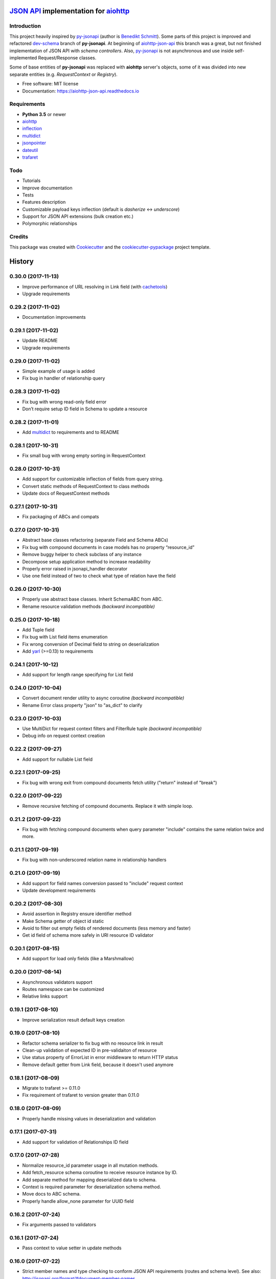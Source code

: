 =======================================
`JSON API`_ implementation for aiohttp_
=======================================


.. image:: https://img.shields.io/pypi/v/aiohttp_json_api.svg
        :target: https://pypi.python.org/pypi/aiohttp_json_api

.. image:: https://img.shields.io/travis/vovanbo/aiohttp_json_api.svg
        :target: https://travis-ci.org/vovanbo/aiohttp_json_api

.. image:: https://readthedocs.org/projects/aiohttp-json-api/badge/?version=latest
        :target: https://aiohttp-json-api.readthedocs.io/en/latest/?badge=latest
        :alt: Documentation Status

.. image:: https://pyup.io/repos/github/vovanbo/aiohttp_json_api/shield.svg
     :target: https://pyup.io/repos/github/vovanbo/aiohttp_json_api/
     :alt: Updates


Introduction
------------

This project heavily inspired by py-jsonapi_ (author is `Benedikt Schmitt`_).
Some parts of this project is improved and refactored dev-schema_ branch
of **py-jsonapi**. At beginning of aiohttp-json-api_ this branch
was a great, but not finished implementation of JSON API with
*schema controllers*. Also, py-jsonapi_ is not asynchronous and use inside
self-implemented Request/Response classes.

Some of base entities of **py-jsonapi** was replaced with **aiohttp**
server's objects, some of it was divided into new separate entities
(e.g. `RequestContext` or `Registry`).

* Free software: MIT license
* Documentation: https://aiohttp-json-api.readthedocs.io


Requirements
------------

* **Python 3.5** or newer
* aiohttp_
* inflection_
* multidict_
* jsonpointer_
* dateutil_
* trafaret_


Todo
----

* Tutorials
* Improve documentation
* Tests
* Features description
* Customizable payload keys inflection (default is `dasherize` <-> `underscore`)
* Support for JSON API extensions (bulk creation etc.)
* Polymorphic relationships


Credits
-------

This package was created with Cookiecutter_ and the
`cookiecutter-pypackage`_ project template.


.. _aiohttp-json-api: https://github.com/vovanbo/aiohttp_json_api
.. _Cookiecutter: https://github.com/audreyr/cookiecutter
.. _cookiecutter-pypackage: https://github.com/audreyr/cookiecutter-pypackage
.. _JSON API: http://jsonapi.org
.. _aiohttp: http://aiohttp.readthedocs.io/en/stable/
.. _py-jsonapi: https://github.com/benediktschmitt/py-jsonapi
.. _dev-schema: https://github.com/benediktschmitt/py-jsonapi/tree/dev-schema
.. _`Benedikt Schmitt`: https://github.com/benediktschmitt
.. _inflection: https://inflection.readthedocs.io/en/latest/
.. _jsonpointer: https://python-json-pointer.readthedocs.io/en/latest/index.html
.. _dateutil: https://dateutil.readthedocs.io/en/stable/
.. _trafaret: http://trafaret.readthedocs.io/en/latest/
.. _multidict: http://multidict.readthedocs.io/en/stable/


=======
History
=======

0.30.0 (2017-11-13)
-------------------

* Improve performance of URL resolving in Link field (with `cachetools`_)
* Upgrade requirements


0.29.2 (2017-11-02)
-------------------

* Documentation improvements


0.29.1 (2017-11-02)
-------------------

* Update README
* Upgrade requirements


0.29.0 (2017-11-02)
-------------------

* Simple example of usage is added
* Fix bug in handler of relationship query


0.28.3 (2017-11-02)
-------------------

* Fix bug with wrong read-only field error
* Don’t require setup ID field in Schema to update a resource


0.28.2 (2017-11-01)
-------------------

* Add multidict_ to requirements and to README


0.28.1 (2017-10-31)
-------------------

* Fix small bug with wrong empty sorting in RequestContext


0.28.0 (2017-10-31)
-------------------

* Add support for customizable inflection of fields from query string.
* Convert static methods of RequestContext to class methods
* Update docs of RequestContext methods


0.27.1 (2017-10-31)
-------------------

* Fix packaging of ABCs and compats


0.27.0 (2017-10-31)
-------------------

* Abstract base classes refactoring (separate Field and Schema ABCs)
* Fix bug with compound documents in case models has no property “resource_id”
* Remove buggy helper to check subclass of any instance
* Decompose setup application method to increase readability
* Properly error raised in jsonapi_handler decorator
* Use one field instead of two to check what type of relation have the field


0.26.0 (2017-10-30)
-------------------

* Properly use abstract base classes. Inherit SchemaABC from ABC.
* Rename resource validation methods *(backward incompatible)*


0.25.0 (2017-10-18)
-------------------

* Add Tuple field
* Fix bug with List field items enumeration
* Fix wrong conversion of Decimal field to string on deserialization
* Add yarl_ (>=0.13) to requirements


0.24.1 (2017-10-12)
-------------------

* Add support for length range specifying for List field


0.24.0 (2017-10-04)
-------------------

* Convert document render utility to async coroutine *(backward incompatible)*
* Rename Error class property "json" to "as_dict" to clarify


0.23.0 (2017-10-03)
-------------------

* Use MultiDict for request context filters and FilterRule tuple *(backward incompatible)*
* Debug info on request context creation


0.22.2 (2017-09-27)
-------------------

* Add support for nullable List field


0.22.1 (2017-09-25)
-------------------

* Fix bug with wrong exit from compound documents fetch utility ("return" instead of "break")


0.22.0 (2017-09-22)
-------------------

* Remove recursive fetching of compound documents. Replace it with simple loop.


0.21.2 (2017-09-22)
-------------------

* Fix bug with fetching compound documents when query parameter "include" contains the same relation twice and more.


0.21.1 (2017-09-19)
-------------------

* Fix bug with non-underscored relation name in relationship handlers


0.21.0 (2017-09-19)
-------------------

* Add support for field names conversion passed to "include" request context
* Update development requirements


0.20.2 (2017-08-30)
-------------------

* Avoid assertion in Registry ensure identifier method
* Make Schema getter of object id static
* Avoid to filter out empty fields of rendered documents (less memory and faster)
* Get id field of schema more safely in URI resource ID validator


0.20.1 (2017-08-15)
-------------------

* Add support for load only fields (like a Marshmallow)


0.20.0 (2017-08-14)
-------------------

* Asynchronous validators support
* Routes namespace can be customized
* Relative links support


0.19.1 (2017-08-10)
-------------------

* Improve serialization result default keys creation


0.19.0 (2017-08-10)
-------------------

* Refactor schema serializer to fix bug with no resource link in result
* Clean-up validation of expected ID in pre-validaiton of resource
* Use status property of ErrorList in error middleware to return HTTP status
* Remove default getter from Link field, because it doesn't used anymore


0.18.1 (2017-08-09)
-------------------

* Migrate to trafaret >= 0.11.0
* Fix requirement of trafaret to version greater than 0.11.0


0.18.0 (2017-08-09)
-------------------

* Properly handle missing values in deserialization and validation


0.17.1 (2017-07-31)
-------------------

* Add support for validation of Relationships ID field


0.17.0 (2017-07-28)
-------------------

* Normalize resource_id parameter usage in all mutation methods.
* Add fetch_resource schema coroutine to receive resource instance by ID.
* Add separate method for mapping deserialized data to schema.
* Context is required parameter for deserialization schema method.
* Move docs to ABC schema.
* Properly handle allow_none parameter for UUID field


0.16.2 (2017-07-24)
-------------------

* Fix arguments passed to validators


0.16.1 (2017-07-24)
-------------------

* Pass context to value setter in update methods


0.16.0 (2017-07-22)
-------------------

* Strict member names and type checking to conform JSON API requirements (routes and schema level). See also: http://jsonapi.org/format/#document-member-names
* Strict check for overrides of handlers
* Improve debug logging


0.15.2 (2017-07-21)
-------------------

* Initialize default relationships links in meta-class, to avoid bug with empty names of relationships fields


0.15.1 (2017-07-19)
-------------------

* Rename resource ID parameter of query_resource schema' method.


0.15.0 (2017-07-18)
-------------------

* Pagination is initialized from request by default. Remove separate class method of BasePagination to initialize pagination instance
* Improve value validation error for absent fields
* Improve validation error of string field with choices


0.14.0 (2017-07-13)
-------------------

* Customisable JSON API handlers support
* DRY in handlers
* Move context builder from middleware to jsonapi_handler decorator
* Request context receive optional resource_type now


0.13.0 (2017-07-12)
-------------------

* Revert back to asynchronous setters, because it's used in update relationships and it might want to query DB, for example


0.12.0 (2017-07-12)
-------------------

* Base Registry class from UserDict, so Registry is a dict with ensure_identifier method.
* More strict typing checks on setup.


0.11.1 (2017-07-11)
-------------------

* Fix bug with mutation not cloned resource in method for delete relationship
* Require JSON API content type on delete relationships


0.11.0 (2017-07-11)
-------------------

* Method for update return original and updated resource as result. Updated resource is created via deepcopy. It will be useful to determine returned HTTP status
* Fix bug with enumeration (choices) in String field
* Fix bug with context event setup for OPTIONS, HEAD and another request methods not used in JSON API


0.10.0 (2017-07-10)
-------------------

* Mass refactoring of schema, fields, validation and decorators
* Generic approach to setup Schema decorators is used (inspired by Marshmallow)
* Fields are used only for encode/decode now (with pre/post validation). Additional validators for fields must be created on schema level
* Custom JSON encoder with support JSONPointer serialization
* Remove boltons from requirements
* No more remap input data dictionary with key names to underscores conversion.
* Add helpers "first" and "make_sentinel" (cherry-picked from boltons)
* Fix enumeration (choices) support in String field


0.9.3 (2017-07-06)
------------------

* Setup content-type validation on mutation API methods (application/vnd.api+json is required)
* Properly get and encode relationships fields
* Update docs and typing for ensure_identifier Registry's method


0.9.2 (2017-07-06)
------------------

* Fix bugs related to Python 3.5
* Generation of documentation on RTD is fixed


0.9.1 (2017-07-06)
------------------

* Python 3.5 compatibility changes


0.9.0 (2017-07-06)
------------------

* Handle aiohttp-json-api exceptions and errors in middleware. If exceptions is not related to JSON API errors, then exception is reraised
* Huge refactoring of RequestContext
* No more use of boltons cachedproperties, instead use parsing static methods related to each request context' entity
* Update docs for RequestContext methods
* Add typings to RequestContext


0.8.2 (2017-07-05)
------------------

* Properly handle error with wrong relation name (raise HTTP 400)


0.8.1 (2017-07-05)
------------------

* Fix bdist_wheel python tag to support Python 3.5


0.8.0 (2017-07-05)
------------------

* Python 3.5 support (avoid usage of Python 3.6 format strings)
* Registry is plain object now
* Custom Registry support (`registry_class` parameter in ``aiohttp_json_api.setup_jsonapi`` method)
* Log debugging information at start about registered resources, methods and routes
* Use OrderedDict inside SchemaMeta


0.7.2 (2017-07-04)
------------------

* Fix bug with JSONPointer when part passed via __truediv__ is integer
* Validate relationship object before adding relationship in ToMany field


0.7.1 (2017-07-04)
------------------

* Fix bugs with validation of resource identifier in relationships fields
* Add typings for base fields


0.7.0 (2017-07-03)
------------------

* Setup of JSON API must be imported from package directly
* Fix bugs with decode fields and allow None values


0.6.2 (2017-06-29)
------------------

* Update HISTORY


0.6.1 (2017-06-29)
------------------

* Fix bug with Enum choices of String field


0.6.0 (2017-06-29)
------------------

* Return resource in update method of Schema class. This will be helpful in inherit classes of Schemas.


0.5.5 (2017-06-15)
------------------

* Setup auto-deploy to PyPI in Travis CI

0.5.4 (2017-06-15)
------------------

* Initial release on PyPI

0.5.3 (2017-06-14)
------------------

* Improve documentation

0.5.0 (2017-06-14)
------------------

* Don't use attrs_ package anymore
* Refactor requirements (move it into `setup.py`)

0.4.0 (2017-06-13)
------------------

* Schema imports refactoring (e.g. don't use ``aiohttp_json_api.schema.schema.Schema`` anymore)

0.3.0 (2017-06-13)
------------------

* Upgrade requirements

0.2.0 (2017-05-26)
------------------

* Fix setup.py
* Add test for Decimal trafaret field

0.1.1 (2017-05-26)
------------------

* Dirty initial version


.. _attrs: http://www.attrs.org/en/stable/
.. _yarl: https://yarl.readthedocs.io
.. _multidict: http://multidict.readthedocs.io/en/stable/
.. _cachetools: https://github.com/tkem/cachetools


